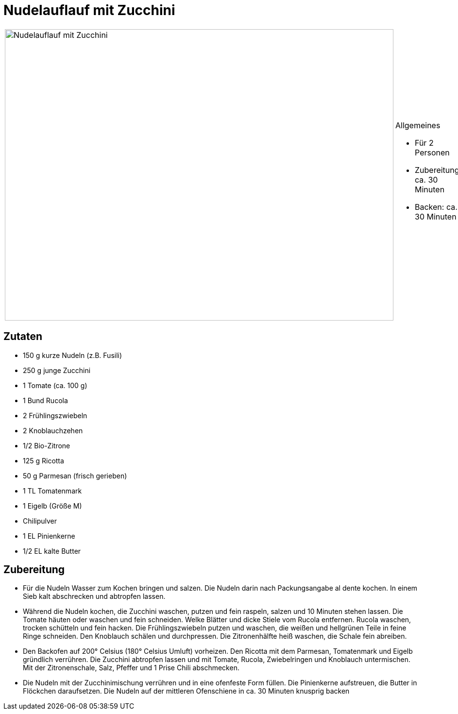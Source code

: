 = Nudelauflauf mit Zucchini

[cols="1,1", frame="none", grid="none"]
|===
a|image::nudelauflauf_mit_zucchini.jpg[Nudelauflauf mit Zucchini,width=800,height=600,pdfwidth=80%,align="center"]
a|.Allgemeines
* Für 2 Personen
* Zubereitung: ca. 30 Minuten
* Backen: ca. 30 Minuten
|===

== Zutaten

* 150 g kurze Nudeln (z.B. Fusili)
* 250 g junge Zucchini
* 1 Tomate (ca. 100 g)
* 1 Bund Rucola
* 2 Frühlingszwiebeln
* 2 Knoblauchzehen
* 1/2 Bio-Zitrone
* 125 g Ricotta
* 50 g Parmesan (frisch gerieben)
* 1 TL Tomatenmark
* 1 Eigelb (Größe M)
* Chilipulver
* 1 EL Pinienkerne
* 1/2 EL kalte Butter

== Zubereitung

- Für die Nudeln Wasser zum Kochen bringen und salzen. Die Nudeln darin
nach Packungsangabe al dente kochen. In einem Sieb kalt abschrecken und
abtropfen lassen.
- Während die Nudeln kochen, die Zucchini waschen, putzen und fein
raspeln, salzen und 10 Minuten stehen lassen. Die Tomate häuten oder
waschen und fein schneiden. Welke Blätter und dicke Stiele vom Rucola
entfernen. Rucola waschen, trocken schütteln und fein hacken. Die
Frühlingszwiebeln putzen und waschen, die weißen und hellgrünen Teile in
feine Ringe schneiden. Den Knoblauch schälen und durchpressen. Die
Zitronenhälfte heiß waschen, die Schale fein abreiben.
- Den Backofen auf 200° Celsius (180° Celsius Umluft) vorheizen. Den
Ricotta mit dem Parmesan, Tomatenmark und Eigelb gründlich verrühren.
Die Zucchini abtropfen lassen und mit Tomate, Rucola, Zwiebelringen und
Knoblauch untermischen. Mit der Zitronenschale, Salz, Pfeffer und 1
Prise Chili abschmecken.
- Die Nudeln mit der Zucchinimischung verrühren und in eine ofenfeste
Form füllen. Die Pinienkerne aufstreuen, die Butter in Flöckchen
daraufsetzen. Die Nudeln auf der mittleren Ofenschiene in ca. 30 Minuten
knusprig backen